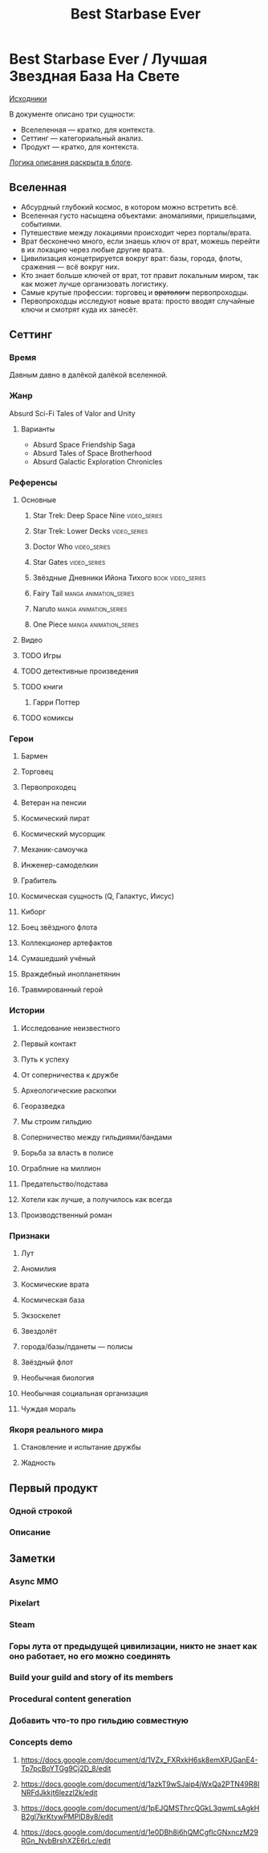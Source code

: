#+TITLE: Best Starbase Ever
* Best Starbase Ever / Лучшая Звездная База На Свете
[[https://github.com/Tiendil/world-builders-2023/blob/main/categorical-analysis/best-starbase-ever.org][Исходники]]

В документе описано три сущности:

- Вселеленная — кратко, для контекста.
- Сеттинг — категориальный анализ.
- Продукт — кратко, для контекста.

[[https://tiendil.org/fictional-universe-setting-work-what-the-difference/][Логика описания раскрыта в блоге]].
** Вселенная
- Абсурдный глубокий космос, в котором можно встретить всё.
- Вселенная густо насыщена объектами: аномалиями, пришельцами, событиями.
- Путешествие между локациями происходит через порталы/врата.
- Врат бесконечно много, если знаешь ключ от врат, можешь перейти в их локацию через любые другие врата.
- Цивилизация концетрируется вокруг врат: базы, города, флоты, сражения — всё вокруг них.
- Кто знает больше ключей от врат, тот правит локальным миром, так как может лучше организовать логистику.
- Самые крутые профессии: торговец и +вратологи+ первопроходцы.
- Первопроходцы исследуют новые врата: просто вводят случайные ключи и смотрят куда их занесёт.
** Сеттинг
*** Время
Давным давно в далёкой далёкой вселенной.
*** Жанр
Absurd Sci-Fi Tales of Valor and Unity
**** Варианты
- Absurd Space Friendship Saga
- Absurd Tales of Space Brotherhood
- Absurd Galactic Exploration Chronicles
*** Референсы
**** Основные
***** Star Trek: Deep Space Nine                                                :video_series:
***** Star Trek: Lower Decks                                                    :video_series:
***** Doctor Who                                                                :video_series:
***** Star Gates                                                                :video_series:
***** Звёздные Дневники Ийона Тихого                                            :book:video_series:
***** Fairy Tail                                                                :manga:animation_series:
***** Naruto                                                                    :manga:animation_series:
***** One Piece                                                                 :manga:animation_series:
**** Видео
**** TODO Игры
**** TODO детективные произведения
**** TODO книги
***** Гарри Поттер
**** TODO комиксы
*** Герои
**** Бармен
**** Торговец
**** Первопроходец
**** Ветеран на пенсии
**** Космический пират
**** Космический мусорщик
**** Механик-самоучка
**** Инженер-самоделкин
**** Грабитель
**** Космическая сущность (Q, Галактус, Иисус)
**** Киборг
**** Боец звёздного флота
**** Коллекционер артефактов
**** Сумашедший учёный
**** Враждебный инопланетянин
**** Травмированный герой
*** Истории
**** Исследование неизвестного
**** Первый контакт
**** Путь к успеху
**** От соперничества к дружбе
**** Археологические раскопки
**** Георазведка
**** Мы строим гильдию
**** Соперничество между гильдиями/бандами
**** Борьба за власть в полисе
**** Ограблние на миллион
**** Предательство/подстава
**** Хотели как лучше, а получилось как всегда
**** Производственный роман
*** Признаки
**** Лут
**** Аномилия
**** Космические врата
**** Космическая база
**** Экзоскелет
**** Звездолёт
**** города/базы/пданеты — полисы
**** Звёздный флот
**** Необычная биология
**** Необычная социальная организация
**** Чуждая мораль
*** Якоря реального мира
**** Становление и испытание дружбы
**** Жадность
** Первый продукт
*** Одной строкой
*** Описание
** Заметки
*** Async MMO

*** Pixelart

*** Steam
*** Горы лута от предыдущей цивилизации, никто не знает как оно работает, но его можно соединять
*** Build your guild and story of its members
*** Procedural content generation
*** Добавить что-то про гильдию совместную
*** Concepts demo

**** https://docs.google.com/document/d/1VZx_FXRxkH6sk8emXPJGanE4-Tp7pcBoYTGg9Cj2D_8/edit

**** https://docs.google.com/document/d/1azkT9wSJaip4jWxQa2PTN49R8INRFdJkkjt6lezzl2k/edit

**** https://docs.google.com/document/d/1pEJQMSThrcQGkL3qwmLsAgkHB2gl7krKtywPMPlD8y8/edit

**** https://docs.google.com/document/d/1e0DBh8i6hQMCgflcGNxnczM29RGn_NvbBrshXZE6rLc/edit
